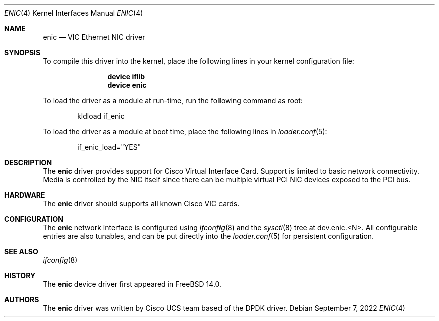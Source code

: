 .\" Copyright 2008-2017 Cisco Systems, Inc.
.\" All rights reserved.
.\"
.\" Redistribution and use in source and binary forms, with or without
.\" modification, are permitted provided that the following conditions
.\" are met:
.\" 1. Redistributions of source code must retain the above copyright
.\"    notice, this list of conditions and the following disclaimer.
.\" 2. Redistributions in binary form must reproduce the above copyright
.\"    notice, this list of conditions and the following disclaimer in the
.\"    documentation and/or other materials provided with the distribution.
.\"
.\" THIS SOFTWARE IS PROVIDED BY AUTHOR AND CONTRIBUTORS `AS IS' AND
.\" ANY EXPRESS OR IMPLIED WARRANTIES, INCLUDING, BUT NOT LIMITED TO, THE
.\" IMPLIED WARRANTIES OF MERCHANTABILITY AND FITNESS FOR A PARTICULAR PURPOSE
.\" ARE DISCLAIMED.  IN NO EVENT SHALL AUTHOR OR CONTRIBUTORS BE LIABLE
.\" FOR ANY DIRECT, INDIRECT, INCIDENTAL, SPECIAL, EXEMPLARY, OR CONSEQUENTIAL
.\" DAMAGES (INCLUDING, BUT NOT LIMITED TO, PROCUREMENT OF SUBSTITUTE GOODS
.\" OR SERVICES; LOSS OF USE, DATA, OR PROFITS; OR BUSINESS INTERRUPTION)
.\" HOWEVER CAUSED AND ON ANY THEORY OF LIABILITY, WHETHER IN CONTRACT, STRICT
.\" LIABILITY, OR TORT (INCLUDING NEGLIGENCE OR OTHERWISE) ARISING IN ANY WAY
.\" OUT OF THE USE OF THIS SOFTWARE, EVEN IF ADVISED OF THE POSSIBILITY OF
.\" SUCH DAMAGE.
.\"
.Dd September 7, 2022
.Dt ENIC 4
.Os
.Sh NAME
.Nm enic
.Nd "VIC Ethernet NIC driver"
.Sh SYNOPSIS
To compile this driver into the kernel,
place the following lines in your
kernel configuration file:
.Bd -ragged -offset indent
.Cd "device iflib"
.Cd "device enic"
.Ed
.Pp
To load the driver as a module at run-time,
run the following command as root:
.Bd -literal -offset indent
kldload if_enic
.Ed
.Pp
To load the driver as a
module at boot time, place the following lines in
.Xr loader.conf 5 :
.Bd -literal -offset indent
if_enic_load="YES"
.Ed
.Sh DESCRIPTION
The
.Nm
driver provides support for Cisco Virtual Interface Card.
Support is limited to basic network connectivity.
Media is controlled by the NIC itself since there can be multiple
virtual PCI NIC devices exposed to the PCI bus.
.Sh HARDWARE
The
.Nm
driver should supports all known Cisco VIC cards.
.Sh CONFIGURATION
The
.Nm
network interface is configured using
.Xr ifconfig 8
and the
.Xr sysctl 8
tree at
.Dv dev.enic.<N> .
All configurable entries are also tunables, and can be put directly into the
.Xr loader.conf 5
for persistent configuration.
.Sh SEE ALSO
.Xr ifconfig 8
.Sh HISTORY
The
.Nm
device driver first appeared in
.Fx 14.0 .
.Sh AUTHORS
.An -nosplit
The
.Nm
driver was written by
.An Cisco UCS team
based of the DPDK driver.

